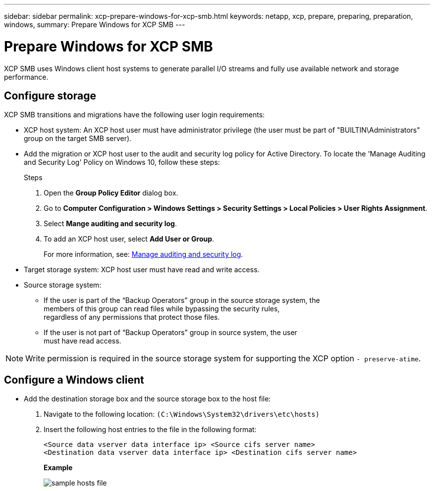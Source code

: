 ---
sidebar: sidebar
permalink: xcp-prepare-windows-for-xcp-smb.html
keywords: netapp, xcp, prepare, preparing, preparation, windows,
summary: Prepare Windows for XCP SMB
---

= Prepare Windows for XCP SMB
:hardbreaks:
:nofooter:
:icons: font
:linkattrs:
:imagesdir: ./media/

[.lead]
XCP SMB uses Windows client host systems to generate parallel I/O streams and fully use available network and storage performance.

== Configure storage

XCP SMB transitions and migrations have the following user login requirements:

*	XCP host system: An XCP host user must have administrator privilege (the user must be part of "BUILTIN\Administrators" group on the target SMB server).
*	Add the migration or XCP host user to the audit and security log policy for Active Directory. To locate the 'Manage Auditing and Security Log' Policy on Windows 10, follow these steps:
+
.Steps

.	Open the *Group Policy Editor* dialog box.
.	Go to *Computer Configuration > Windows Settings > Security Settings > Local Policies > User Rights Assignment*.
.	Select *Mange auditing and security log*.
.	To add an XCP host user, select *Add User or Group*.
+
For more information, see: link:https://docs.microsoft.com/en-us/previous-versions/windows/it-pro/windows-server-2012-r2-and-2012/dn221953(v%3Dws.11)[Manage auditing and security log^].

*	Target storage system: XCP host user must have read and write access.
*	Source storage system:
**	If the user is part of the “Backup Operators” group in the source storage system, the
members of this group can read files while bypassing the security rules,
regardless of any permissions that protect those files.
**	If the user is not part of “Backup Operators” group in source system, the user
must have read access.

NOTE: Write permission is required in the source storage system for supporting the XCP option `- preserve-atime`.

== Configure a Windows client

* Add the destination storage box and the source storage box to the host file:
+
. Navigate to the following location: `(C:\Windows\System32\drivers\etc\hosts)`
. Insert the following host entries to the file in the following format:
+
`<Source data vserver data interface ip>   <Source cifs server name>
<Destination data vserver data interface ip>   <Destination cifs server name>`
+
*Example*
+
image:xcp_image17.png[sample hosts file]

//BURT 1445538, 2022-02-07
